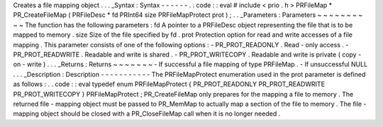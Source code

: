 Creates
a
file
mapping
object
.
.
.
_Syntax
:
Syntax
-
-
-
-
-
-
.
.
code
:
:
eval
#
include
<
prio
.
h
>
PRFileMap
*
PR_CreateFileMap
(
PRFileDesc
*
fd
PRInt64
size
PRFileMapProtect
prot
)
;
.
.
_Parameters
:
Parameters
~
~
~
~
~
~
~
~
~
~
The
function
has
the
following
parameters
:
fd
A
pointer
to
a
PRFileDesc
object
representing
the
file
that
is
to
be
mapped
to
memory
.
size
Size
of
the
file
specified
by
fd
.
prot
Protection
option
for
read
and
write
accesses
of
a
file
mapping
.
This
parameter
consists
of
one
of
the
following
options
:
-
PR_PROT_READONLY
.
Read
-
only
access
.
-
PR_PROT_READWRITE
.
Readable
and
write
is
shared
.
-
PR_PROT_WRITECOPY
.
Readable
and
write
is
private
(
copy
-
on
-
write
)
.
.
.
_Returns
:
Returns
~
~
~
~
~
~
~
-
If
successful
a
file
mapping
of
type
PRFileMap
.
-
If
unsuccessful
NULL
.
.
.
_Description
:
Description
-
-
-
-
-
-
-
-
-
-
-
The
PRFileMapProtect
enumeration
used
in
the
prot
parameter
is
defined
as
follows
:
.
.
code
:
:
eval
typedef
enum
PRFileMapProtect
{
PR_PROT_READONLY
PR_PROT_READWRITE
PR_PROT_WRITECOPY
}
PRFileMapProtect
;
PR_CreateFileMap
only
prepares
for
the
mapping
a
file
to
memory
.
The
returned
file
-
mapping
object
must
be
passed
to
PR_MemMap
to
actually
map
a
section
of
the
file
to
memory
.
The
file
-
mapping
object
should
be
closed
with
a
PR_CloseFileMap
call
when
it
is
no
longer
needed
.
